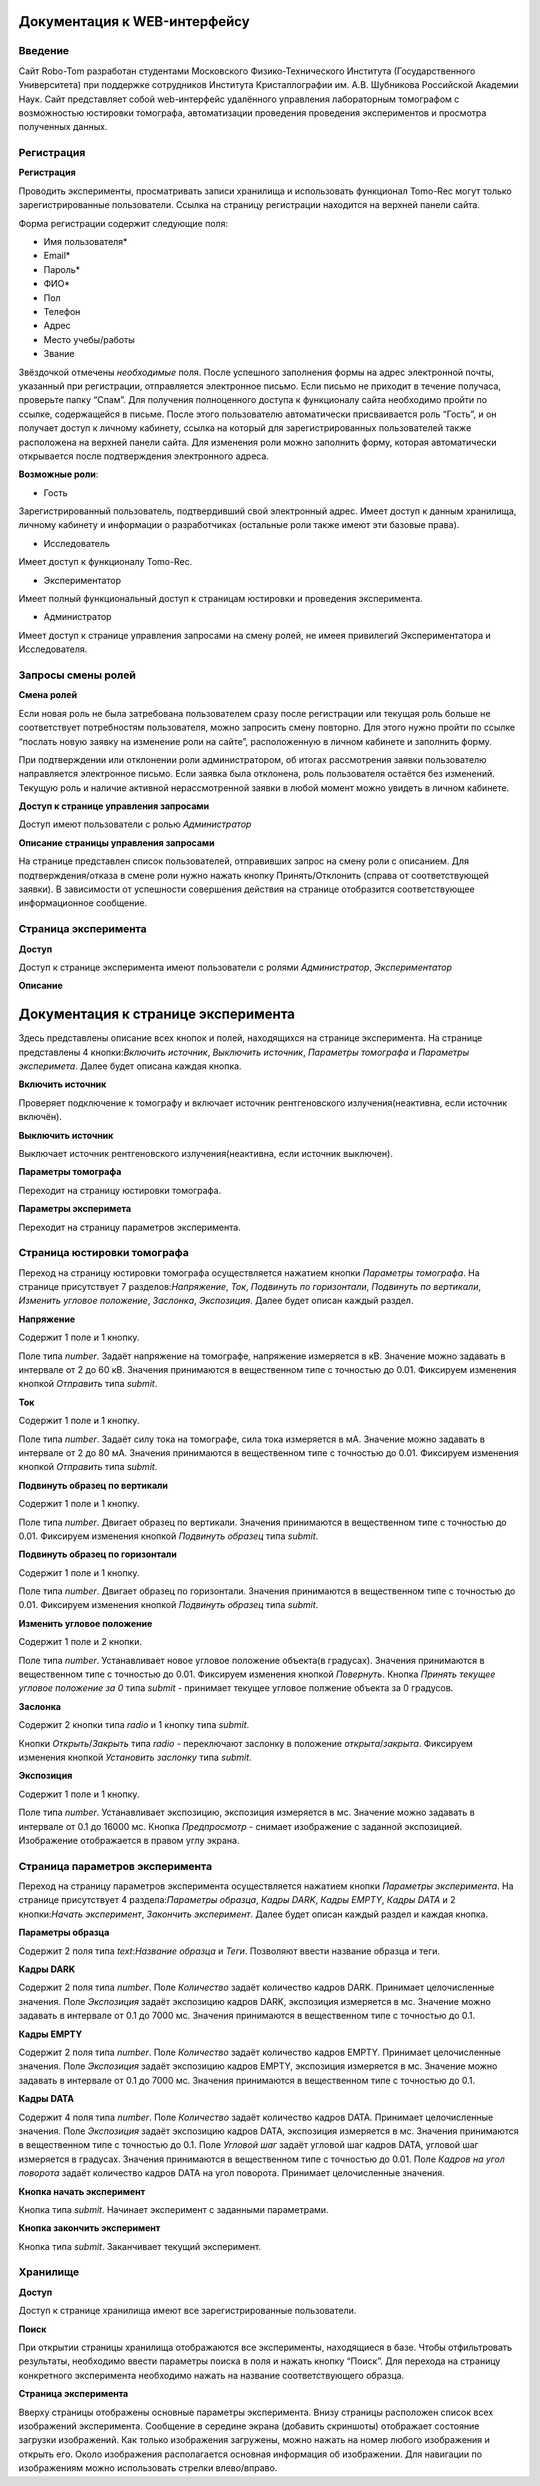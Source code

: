 Документация к WEB-интерфейсу
=============================

Введение
~~~~~~~~

Сайт Robo-Tom разработан студентами Московского Физико-Технического Института (Государственного Университета) при поддержке сотрудников Института Кристаллографии им. А.В. Шубникова Российской Академии Наук. Сайт представляет собой web-интерфейс удалённого управления лабораторным томографом с возможностью юстировки томографа, автоматизации проведения проведения экспериментов и просмотра полученных данных.

Регистрация
~~~~~~~~~~~

**Регистрация**

Проводить эксперименты, просматривать записи хранилища и использовать функционал Tomo-Rec могут только зарегистрированные пользователи. Ссылка на страницу регистрации находится на верхней панели сайта.

Форма регистрации содержит следующие поля:

+ Имя пользователя\*
+ Email\*
+ Пароль\*
+ ФИО\*
+ Пол
+ Телефон
+ Адрес
+ Место учебы/работы
+ Звание
Звёздочкой отмечены *необходимые* поля. После успешного заполнения формы на адрес электронной почты, указанный при регистрации, отправляется электронное письмо. Если письмо не приходит в течение получаса, проверьте папку “Спам”. Для получения полноценного доступа к функционалу сайта необходимо пройти по ссылке, содержащейся в письме. 
После этого пользователю автоматически присваивается роль “Гость”, и он получает доступ к личному кабинету, ссылка на который для зарегистрированных пользователей также расположена на верхней панели сайта. 
Для изменения роли можно заполнить форму, которая автоматически открывается после подтверждения электронного адреса.


**Возможные роли**:

* Гость

Зарегистрированный пользователь, подтвердивший свой электронный адрес. Имеет доступ к данным хранилища, личному кабинету и информации о разработчиках (остальные роли также имеют эти базовые права).

* Исследователь

Имеет доступ к функционалу Tomo-Rec.

* Экспериментатор

Имеет полный функциональный доступ к страницам юстировки и проведения эксперимента.

* Администратор

Имеет доступ к странице управления запросами на смену ролей, не имеея привилегий Экспериментатора и Исследователя.

Запросы смены ролей
~~~~~~~~~~~~~~~~~~~

**Смена ролей**

Если новая роль не была затребована пользователем сразу после регистрации или текущая роль больше не соответствует потребностям пользователя, можно запросить смену повторно. Для этого нужно пройти по ссылке “послать новую заявку на изменение роли на сайте”, расположенную в личном кабинете и заполнить форму. 

При подтверждении или отклонении роли администратором, об итогах рассмотрения заявки пользователю направляется электронное письмо. Если заявка была отклонена, роль пользователя остаётся без изменений. Текущую роль и наличие активной нерассмотренной заявки в любой момент можно увидеть в личном кабинете.

**Доступ к странице управления запросами**

Доступ имеют пользователи с ролью *Администратор*

**Описание страницы управления запросами**

На странице представлен список пользователей, отправивших запрос на смену роли с описанием. Для подтверждения/отказа в смене роли нужно нажать кнопку Принять/Отклонить (справа от соответствующей заявки). В зависимости от успешности совершения действия на странице отобразится соответствующее информационное сообщение.

Страница эксперимента
~~~~~~~~~~~~~~~~~~~~~

**Доступ**

Доступ к странице эксперимента имеют пользователи с ролями *Администратор*, *Экспериментатор*

**Описание**

Документация к странице эксперимента
=====================================

Здесь представлены описание вcех кнопок и полей, находящихся на странице эксперимента.
На странице представлены 4 кнопки:*Включить источник*, *Выключить источник*, *Параметры томографа* и *Параметры эксперимета*. Далее будет описана каждая кнопка.

**Включить источник**

Проверяет подключение к томографу и включает источник рентгеновского излучения(неактивна, если источник включён).

**Выключить источник**

Выключает источник рентгеновского излучения(неактивна, если источник выключен).

**Параметры томографа**

Переходит на страницу юстировки томографа.

**Параметры эксперимета**

Переходит на страницу параметров эксперимента.

Страница юстировки томографа
~~~~~~~~~~~~~~~~~~~~~~~~~~~~~

Переход на страницу юстировки томографа осуществляется нажатием кнопки *Параметры томографа*. На странице присутствует 7 разделов:*Напряжение*, *Ток*, *Подвинуть по горизонтали*, *Подвинуть по вертикали*, *Изменить угловое положение*, *Заслонка*, *Экспозиция*. Далее будет описан каждый раздел.

**Напряжение**

Содержит 1 поле и 1 кнопку.

Поле типа *number*. Задаёт напряжение на томографе, напряжение измеряется в кВ. Значение можно задавать в интервале от 2 до 60 кВ. Значения принимаются в вещественном типе с точностью до 0.01. Фиксируем изменения кнопкой *Отправить* типа *submit*.

**Ток**

Содержит 1 поле и 1 кнопку.

Поле типа *number*. Задаёт силу тока на томографе, сила тока измеряется в мА. Значение можно задавать в интервале от 2 до 80 мА. Значения принимаются в вещественном типе с точностью до 0.01. Фиксируем изменения кнопкой *Отправить* типа *submit*.

**Подвинуть образец по вертикали**

Содержит 1 поле и 1 кнопку.

Поле типа *number*. Двигает образец по вертикали. Значения принимаются в вещественном типе с точностью до 0.01. Фиксируем изменения кнопкой *Подвинуть образец* типа *submit*.

**Подвинуть образец по горизонтали**

Содержит 1 поле и 1 кнопку.

Поле типа *number*. Двигает образец по горизонтали. Значения принимаются в вещественном типе с точностью до 0.01. Фиксируем изменения кнопкой *Подвинуть образец* типа *submit*.

**Изменить угловое положение**

Содержит 1 поле и 2 кнопки.

Поле типа *number*. Устанавливает новое угловое положение объекта(в градусах). Значения принимаются в вещественном типе с точностью до 0.01. Фиксируем изменения кнопкой *Повернуть*. Кнопка *Принять текущее угловое положение за 0* типа *submit* - принимает текущее угловое полжение объекта за 0 градусов.

**Заслонка**

Содержит 2 кнопки типа *radio* и 1 кнопку типа *submit*.

Кнопки *Открыть*/*Закрыть* типа *radio* - переключают заслонку в положение *открыта*/*закрыта*. Фиксируем изменения кнопкой *Установить заслонку* типа *submit*.

**Экспозиция**

Содержит 1 поле и 1 кнопку.

Поле типа *number*. Устанавливает экспозицию, экспозиция измеряется в мс. Значение можно задавать в интервале от 0.1 до 16000 мс. Кнопка *Предпросмотр* - снимает изображение с заданной экспозицией. Изображение отображается в правом углу экрана.

Страница параметров эксперимента
~~~~~~~~~~~~~~~~~~~~~~~~~~~~~~~~

Переход на страницу параметров эксперимента осуществляется нажатием кнопки *Параметры эксперимента*. На странице присутствует 4 раздела:*Параметры образца*, *Кадры DARK*, *Кадры EMPTY*, *Кадры DATA* и 2 кнопки:*Начать эксперимент*, *Закончить эксперимент*. Далее будет описан каждый раздел и каждая кнопка.

**Параметры образца**

Содержит 2 поля типа *text*:*Название образца* и *Теги*. Позволяют ввести название образца и теги.

**Кадры DARK**

Содержит 2 поля типа *number*. Поле *Количество* задаёт количество кадров DARK. Принимает целочисленные значения. Поле *Экспозиция* задаёт экспозицию кадров DARK, экспозиция измеряется в мс. Значение можно задавать в интервале от 0.1 до 7000 мс. Значения принимаются в вещественном типе с точностью до 0.1.

**Кадры EMPTY**

Содержит 2 поля типа *number*. Поле *Количество* задаёт количество кадров EMPTY. Принимает целочисленные значения. Поле *Экспозиция* задаёт экспозицию кадров EMPTY, экспозиция измеряется в мс. Значение можно задавать в интервале от 0.1 до 7000 мс. Значения принимаются в вещественном типе с точностью до 0.1.

**Кадры DATA**

Содержит 4 поля типа *number*. Поле *Количество* задаёт количество кадров DATA. Принимает целочисленные значения. Поле *Экспозиция* задаёт экспозицию кадров DATA, экспозиция измеряется в мс. Значения принимаются в вещественном типе с точностью до 0.1. Поле *Угловой шаг* задаёт угловой шаг кадров DATA, угловой шаг измеряется в градусах. Значения принимаются в вещественном типе с точностью до 0.01. Поле *Кадров на угол поворота* задаёт количество кадров DATA на угол поворота. Принимает целочисленные значения.

**Кнопка начать эксперимент**

Кнопка типа *submit*. Начинает эксперимент с заданными параметрами.

**Кнопка закончить эксперимент**

Кнопка типа *submit*. Заканчивает текущий эксперимент. 


Хранилище
~~~~~~~~~

**Доступ**

Доступ к странице хранилища имеют все зарегистрированные пользователи.

**Поиск**

При открытии страницы хранилища отображаются все эксперименты, находящиеся в базе.
Чтобы отфильтровать результаты, необходимо ввести параметры поиска в поля и нажать кнопку “Поиск”.
Для перехода на страницу конкретного эксперимента необходимо нажать на название соответствующего образца.

**Страница эксперимента**

Вверху страницы отображены основные параметры эксперимента.
Внизу страницы расположен список всех изображений эксперимента.
Сообщение в середине экрана (добавить скриншоты) отображает состояние загрузки изображений.
Как только изображения загружены, можно нажать на номер любого изображения и открыть его.
Около изображения располагается основная информация об изображении. 
Для навигации по изображениям можно использовать стрелки влево/вправо.
